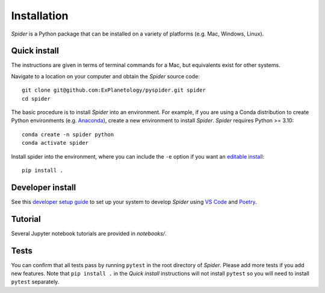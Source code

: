 Installation
============

*Spider* is a Python package that can be installed on a variety of platforms (e.g. Mac, Windows, Linux).

Quick install
-------------

The instructions are given in terms of terminal commands for a Mac, but equivalents exist for other systems.

Navigate to a location on your computer and obtain the *Spider* source code::

    git clone git@github.com:ExPlanetology/pyspider.git spider
    cd spider

The basic procedure is to install *Spider* into an environment. For example, if you are using a Conda distribution to create Python environments (e.g. `Anaconda <https://www.anaconda.com/download>`_), create a new environment to install *Spider*. *Spider* requires Python >= 3.10::

    conda create -n spider python
    conda activate spider

Install spider into the environment, where you can include the ``-e`` option if you want an `editable install <https://setuptools.pypa.io/en/latest/userguide/development_mode.html>`_::

    pip install .

Developer install
-----------------

See this `developer setup guide <https://gist.github.com/djbower/c66474000029730ac9f8b73b96071db3>`_ to set up your system to develop *Spider* using `VS Code <https://code.visualstudio.com>`_ and `Poetry <https://python-poetry.org>`_.

Tutorial
--------

Several Jupyter notebook tutorials are provided in `notebooks/`.

Tests
-----

You can confirm that all tests pass by running ``pytest`` in the root directory of *Spider*. Please add more tests if you add new features. Note that ``pip install .`` in the *Quick install* instructions will not install ``pytest`` so you will need to install ``pytest`` separately.